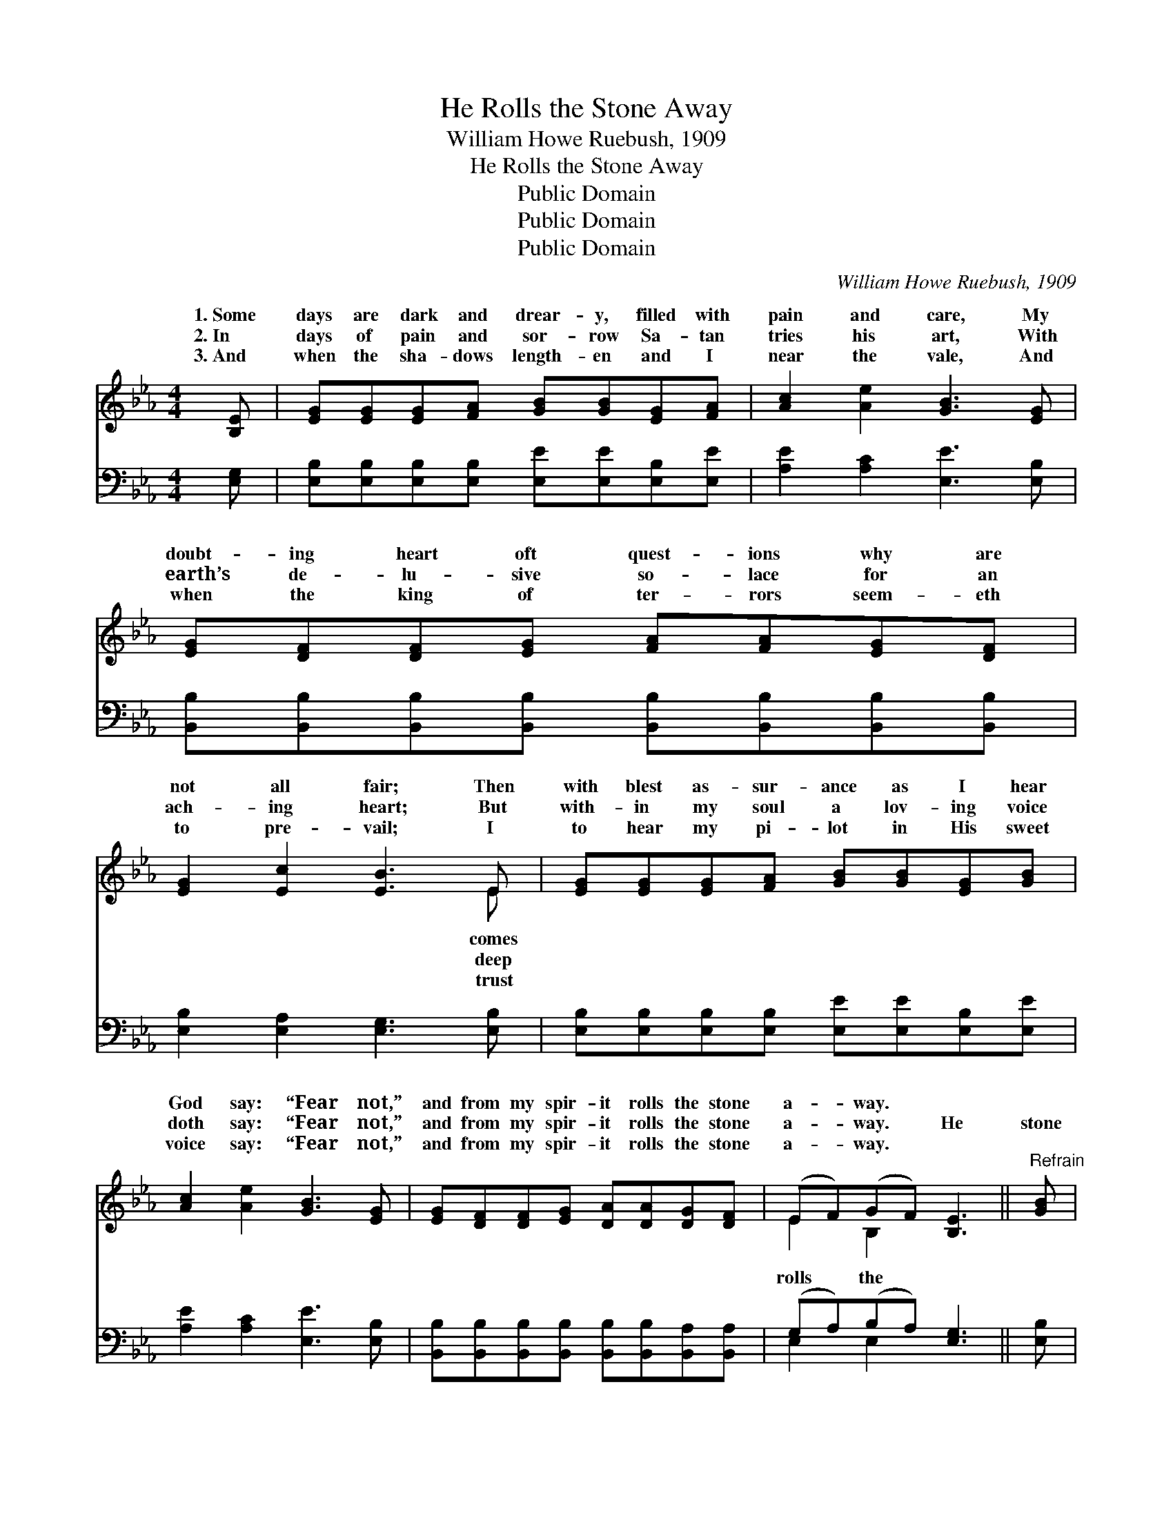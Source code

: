 X:1
T:He Rolls the Stone Away
T:William Howe Ruebush, 1909
T:He Rolls the Stone Away
T:Public Domain
T:Public Domain
T:Public Domain
C:William Howe Ruebush, 1909
Z:Public Domain
%%score ( 1 2 ) ( 3 4 )
L:1/8
M:4/4
K:Eb
V:1 treble 
V:2 treble 
V:3 bass 
V:4 bass 
V:1
 [B,E] | [EG][EG][EG][FA] [GB][GB][EG][FA] | [Ac]2 [Ae]2 [GB]3 [EG] | %3
w: 1.~Some|days are dark and drear- y, filled with|pain and care, My|
w: 2.~In|days of pain and sor- row Sa- tan|tries his art, With|
w: 3.~And|when the sha- dows length- en and I|near the vale, And|
 [EG][DF][DF][EG] [FA][FA][EG][DF] | [EG]2 [Ec]2 [EB]3 E | [EG][EG][EG][FA] [GB][GB][EG][GB] | %6
w: doubt- ing heart oft quest- ions why are|not all fair; Then|with blest as- sur- ance as I hear|
w: earth’s de- lu- sive so- lace for an|ach- ing heart; But|with- in my soul a lov- ing voice|
w: when the king of ter- rors seem- eth|to pre- vail; I|to hear my pi- lot in His sweet|
 [Ac]2 [Ae]2 [GB]3 [EG] | [EG][DF][DF][EG] [DA][DA][DG][DF] | (EF)(GF) [B,E]3 ||"^Refrain" [GB] | %10
w: God say: “Fear not,”|and from my spir- it rolls the stone|a- * way. * *||
w: doth say: “Fear not,”|and from my spir- it rolls the stone|a- * way. * He|stone|
w: voice say: “Fear not,”|and from my spir- it rolls the stone|a- * way. * *||
 [Ae][Ae][Ae][Ae] [Ae]3 [Ac] | [Ac][GB][GB][^F=A] [GB]3 [EG] | [EG][DF][DF][EG] [FA][FA][EG][EF] | %13
w: |||
w: a- way, He rolls the stone|a- way, My lov- ing, heav’n-|ly Fa- ther rolls the stone a- way;|
w: |||
 (GA)(Bc) [EB]3 [GB] | [Ae][Ae][Ae][Ae] [Ae]3 [Ac] | [Ac][GB][GB][^F=A] [GB]3 [EG] | %16
w: |||
w: He * rolls * the stone|He rolls the stone a- way,|My lov- ing, heav’n- ly Fa-|
w: |||
 [EG][DF][DF][EG] [FA][FA][DG][B,F] | (EF)(GF) [B,E]3 |] %18
w: ||
w: ther rolls the stone a- way; * *||
w: ||
V:2
 x | x8 | x8 | x8 | x7 E | x8 | x8 | x8 | E2 B,2 x3 || x | x8 | x8 | x8 | E2 E2 x4 | x8 | x8 | x8 | %17
w: ||||comes|||||||||||||
w: ||||deep||||rolls the|||||a- way,||||
w: ||||trust|||||||||||||
 B,2 B,2 x3 |] %18
w: |
w: |
w: |
V:3
 [E,G,] | [E,B,][E,B,][E,B,][E,B,] [E,E][E,E][E,B,][E,E] | [A,E]2 [A,C]2 [E,E]3 [E,B,] | %3
 [B,,B,][B,,B,][B,,B,][B,,B,] [B,,B,][B,,B,][B,,B,][B,,B,] | [E,B,]2 [E,A,]2 [E,G,]3 [E,B,] | %5
 [E,B,][E,B,][E,B,][E,B,] [E,E][E,E][E,B,][E,E] | [A,E]2 [A,C]2 [E,E]3 [E,B,] | %7
 [B,,B,][B,,B,][B,,B,][B,,B,] [B,,B,][B,,B,][B,,A,][B,,A,] | (G,A,)(B,A,) [E,G,]3 || [E,B,] | %10
 [A,,C][A,,C][A,,C][A,,C] (A,,B,,C,)[D,E] | [E,E][E,E][E,D][E,C] (E,F,G,)[A,E] | %12
 B,B,B,B, [B,D][B,,D][C,B,][D,B,] | (B,A,)(G,A,) [E,G,]3 [E,B,] | %14
 [A,,C][B,,C][C,C][B,,C] (A,,B,,C,)[D,E] | [E,E][E,E][E,D][E,C] (E,F,G,)[A,B,] | %16
 B,B,B,B, [B,,B,][B,,B,][C,B,][D,A,] | (G,A,)(B,A,) [E,G,]3 |] %18
V:4
 x | x8 | x8 | x8 | x8 | x8 | x8 | x8 | E,2 E,2 x3 || x | x4 C3 x | x4 B,3 x | B,B,B,B, x4 | %13
 E,2 E,2 x4 | x4 C3 x | x4 B,3 x | B,B,B,B, x4 | E,2 E,2 x3 |] %18

